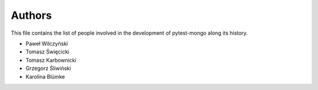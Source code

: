 Authors
=======

This file contains the list of people involved in the development
of pytest-mongo along its history.

* Paweł Wilczyński
* Tomasz Święcicki
* Tomasz Karbownicki
* Grzegorz Śliwiński
* Karolina Blümke